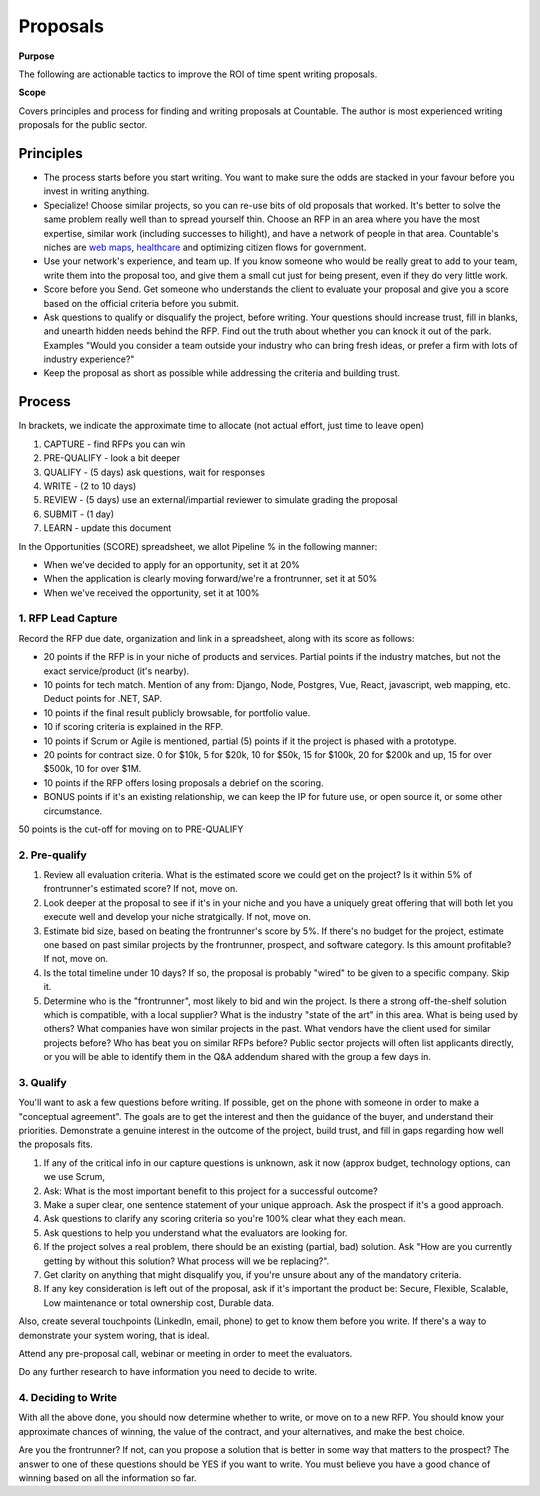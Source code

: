 Proposals
=========

**Purpose**

The following are actionable tactics to improve the ROI of time spent writing proposals. 

**Scope**

Covers principles and process for finding and writing proposals at Countable. 
The author is most experienced writing proposals for the public sector.

Principles
----------

-  The process starts before you start writing. You want to make sure
   the odds are stacked in your favour before you invest in writing
   anything.
-  Specialize! Choose similar projects, so you can re-use bits of old
   proposals that worked. It's better to solve the same problem really
   well than to spread yourself thin. Choose an RFP in an area where you
   have the most expertise, similar work (including successes to
   hilight), and have a network of people in that area. Countable's
   niches are `web maps <https://www.youtube.com/watch?time_continue=143&v=PwVRi37qXn8&feature=emb_logo>`__,
   `healthcare <https://cortico.ca>`__ and optimizing citizen flows for
   government.
-  Use your network's experience, and team up. If you know someone who
   would be really great to add to your team, write them into the
   proposal too, and give them a small cut just for being present, even
   if they do very little work.
-  Score before you Send. Get someone who understands the client to
   evaluate your proposal and give you a score based on the official
   criteria before you submit.
-  Ask questions to qualify or disqualify the project, before writing.
   Your questions should increase trust, fill in blanks, and unearth
   hidden needs behind the RFP. Find out the truth about whether you can
   knock it out of the park. Examples "Would you consider a team outside
   your industry who can bring fresh ideas, or prefer a firm with lots
   of industry experience?"
-  Keep the proposal as short as possible while addressing the criteria
   and building trust.

Process
-------

In brackets, we indicate the approximate time to allocate (not actual
effort, just time to leave open)

1. CAPTURE - find RFPs you can win
2. PRE-QUALIFY - look a bit deeper
3. QUALIFY - (5 days) ask questions, wait for responses
4. WRITE - (2 to 10 days)
5. REVIEW - (5 days) use an external/impartial reviewer to simulate
   grading the proposal
6. SUBMIT - (1 day)
7. LEARN - update this document

In the Opportunities (SCORE) spreadsheet, we allot Pipeline % in the following manner:

- When we've decided to apply for an opportunity, set it at 20%
- When the application is clearly moving forward/we're a frontrunner, set it at 50%
- When we've received the opportunity, set it at 100%

.. _1-rfp-lead-capture:

1. RFP Lead Capture
~~~~~~~~~~~~~~~~~~~

Record the RFP due date, organization and link in a spreadsheet, along
with its score as follows:

-  20 points if the RFP is in your niche of products and services.
   Partial points if the industry matches, but not the exact
   service/product (it's nearby).
-  10 points for tech match. Mention of any from: Django, Node,
   Postgres, Vue, React, javascript, web mapping, etc. Deduct points for
   .NET, SAP.
-  10 points if the final result publicly browsable, for portfolio
   value.
-  10 if scoring criteria is explained in the RFP.
-  10 points if Scrum or Agile is mentioned, partial (5) points if it
   the project is phased with a prototype.
-  20 points for contract size. 0 for $10k, 5 for $20k, 10 for $50k, 15
   for $100k, 20 for $200k and up, 15 for over $500k, 10 for over $1M.
-  10 points if the RFP offers losing proposals a debrief on the
   scoring.
-  BONUS points if it's an existing relationship, we can keep the IP for
   future use, or open source it, or some other circumstance.

50 points is the cut-off for moving on to PRE-QUALIFY

.. _2-pre-qualify:

2. Pre-qualify
~~~~~~~~~~~~~~

1. Review all evaluation criteria. What is the estimated score we could
   get on the project? Is it within 5% of frontrunner's estimated score?
   If not, move on.
2. Look deeper at the proposal to see if it's in your niche and you have
   a uniquely great offering that will both let you execute well and
   develop your niche stratgically. If not, move on.
3. Estimate bid size, based on beating the frontrunner's score by 5%. If
   there's no budget for the project, estimate one based on past similar
   projects by the frontrunner, prospect, and software category. Is this
   amount profitable? If not, move on.
4. Is the total timeline under 10 days? If so, the proposal is probably
   "wired" to be given to a specific company. Skip it.
5. Determine who is the "frontrunner", most likely to bid and win the
   project. Is there a strong off-the-shelf solution which is
   compatible, with a local supplier? What is the industry "state of the
   art" in this area. What is being used by others? What companies have
   won similar projects in the past. What vendors have the client used
   for similar projects before? Who has beat you on similar RFPs before?
   Public sector projects will often list applicants directly, or you
   will be able to identify them in the Q&A addendum shared with the
   group a few days in.

.. _3-qualify:

3. Qualify
~~~~~~~~~~

You'll want to ask a few questions before writing. If possible, get on
the phone with someone in order to make a "conceptual agreement". The
goals are to get the interest and then the guidance of the buyer, and
understand their priorities. Demonstrate a genuine interest in the
outcome of the project, build trust, and fill in gaps regarding how well
the proposals fits.

1. If any of the critical info in our capture questions is unknown, ask
   it now (approx budget, technology options, can we use Scrum,
2. Ask: What is the most important benefit to this project for a
   successful outcome?
3. Make a super clear, one sentence statement of your unique approach.
   Ask the prospect if it's a good approach.
4. Ask questions to clarify any scoring criteria so you're 100% clear
   what they each mean.
5. Ask questions to help you understand what the evaluators are looking
   for.
6. If the project solves a real problem, there should be an existing
   (partial, bad) solution. Ask "How are you currently getting by
   without this solution? What process will we be replacing?".
7. Get clarity on anything that might disqualify you, if you're unsure
   about any of the mandatory criteria.
8. If any key consideration is left out of the proposal, ask if it's
   important the product be: Secure, Flexible, Scalable, Low maintenance
   or total ownership cost, Durable data.

Also, create several touchpoints (LinkedIn, email, phone) to get to know
them before you write. If there's a way to demonstrate your system
woring, that is ideal.

Attend any pre-proposal call, webinar or meeting in order to meet the
evaluators.

Do any further research to have information you need to decide to write.

.. _4-deciding-to-write:

4. Deciding to Write
~~~~~~~~~~~~~~~~~~~~

With all the above done, you should now determine whether to write, or
move on to a new RFP. You should know your approximate chances of
winning, the value of the contract, and your alternatives, and make the
best choice.

Are you the frontrunner? If not, can you propose a solution that is
better in some way that matters to the prospect? The answer to one of
these questions should be YES if you want to write. You must believe you
have a good chance of winning based on all the information so far.
